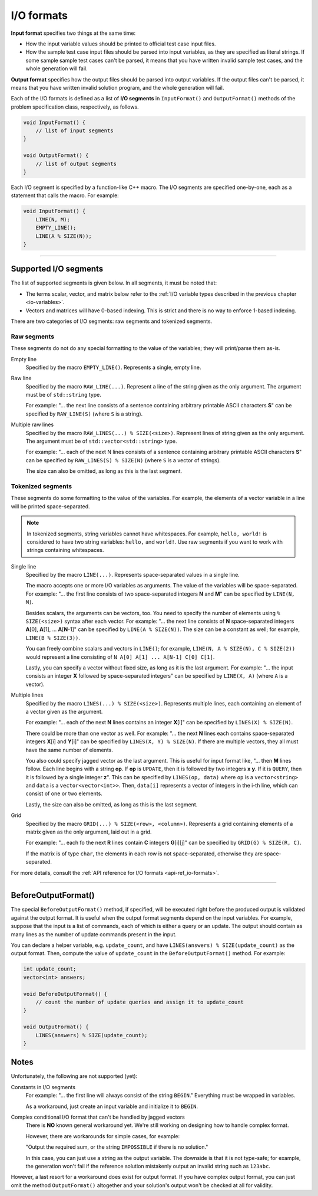 .. _io-formats:

I/O formats
===========

**Input format** specifies two things at the same time:

- How the input variable values should be printed to official test case input files.
- How the sample test case input files should be parsed into input variables, as they are specified as literal strings. If some sample sample test cases can't be parsed, it means that you have written invalid sample test cases, and the whole generation will fail.

**Output format** specifies how the output files should be parsed into output variables. If the output files can't be parsed, it means that you have written invalid solution program, and the whole generation will fail.

Each of the I/O formats is defined as a list of **I/O segments** in ``InputFormat()`` and ``OutputFormat()`` methods of the problem specification class, respectively, as follows.

.. sourcecode:: cpp

    void InputFormat() {
        // list of input segments
    }

    void OutputFormat() {
        // list of output segments
    }


Each I/O segment is specified by a function-like C++ macro. The I/O segments are specified one-by-one, each as a statement that calls the macro. For example:

.. sourcecode:: cpp

    void InputFormat() {
        LINE(N, M);
        EMPTY_LINE();
        LINE(A % SIZE(N));
    }

----

Supported I/O segments
----------------------

The list of supported segments is given below. In all segments, it must be noted that:

- The terms scalar, vector, and matrix below refer to the :ref:`I/O variable types described in the previous chapter <io-variables>`.
- Vectors and matrices will have 0-based indexing. This is strict and there is no way to enforce 1-based indexing.

There are two categories of I/O segments: raw segments and tokenized segments.

Raw segments
************

These segments do not do any special formatting to the value of the variables; they will print/parse them as-is.

Empty line
    Specified by the macro ``EMPTY_LINE()``. Represents a single, empty line.

Raw line
    Specified by the macro ``RAW_LINE(...)``. Represent a line of the string given as the only argument. The argument must be of ``std::string`` type.

    For example: "... the next line consists of a sentence containing arbitrary printable ASCII characters **S**" can be specified by  ``RAW_LINE(S)`` (where ``S`` is a string).

Multiple raw lines
    Specified by the macro ``RAW_LINES(...) % SIZE(<size>)``. Represent lines of string given as the only argument. The argument must be of ``std::vector<std::string>`` type.

    For example: "... each of the next N lines consists of a sentence containing arbitrary printable ASCII characters **S**" can be specified by  ``RAW_LINES(S) % SIZE(N)`` (where ``S`` is a vector of strings).

    The size can also be omitted, as long as this is the last segment.

Tokenized segments
******************

These segments do some formatting to the value of the variables. For example, the elements of a vector variable in a line will be printed space-separated.

.. note::

    In tokenized segments, string variables cannot have whitespaces. For example, ``hello, world!`` is considered to have two string variables: ``hello,`` and ``world!``. Use raw segments if you want to work with strings containing whitespaces.

Single line
    Specified by the macro ``LINE(...)``. Represents space-separated values in a single line.

    The macro accepts one or more I/O variables as arguments. The value of the variables will be space-separated. For example: "... the first line consists of two space-separated integers **N** and **M**" can be specified by ``LINE(N, M)``.

    Besides scalars, the arguments can be vectors, too. You need to specify the number of elements using ``% SIZE(<size>)`` syntax after each vector. For example: "... the next line consists of **N** space-separated integers **A**\ [0], **A**\ [1], ... **A**\ [\ **N**-1]" can be specified by ``LINE(A % SIZE(N))``. The size can be a constant as well; for example, ``LINE(B % SIZE(3))``.

    You can freely combine scalars and vectors in ``LINE()``; for example, ``LINE(N, A % SIZE(N), C % SIZE(2))`` would represent a line consisting of ``N A[0] A[1] ... A[N-1] C[0] C[1]``.

    Lastly, you can specify a vector without fixed size, as long as it is the last argument. For example: "... the input consists an integer **X** followed by space-separated integers" can be specified by ``LINE(X, A)`` (where ``A`` is a vector).

Multiple lines
    Specified by the macro ``LINES(...) % SIZE(<size>)``. Represents multiple lines, each containing an element of a vector given as the argument.

    For example: "... each of the next **N** lines contains an integer **X**\ [i]" can be specified by ``LINES(X) % SIZE(N)``.

    There could be more than one vector as well. For example: "... the next **N** lines each contains space-separated integers **X**\ [i] and **Y**\ [i]" can be specified by ``LINES(X, Y) % SIZE(N)``. If there are multiple vectors, they all must have the same number of elements.

    You also could specify jagged vector as the last argument. This is useful for input format like, "... then **M** lines follow. Each line begins with a string **op**. If **op** is ``UPDATE``, then it is followed by two integers **x** **y**. If it is ``QUERY``, then it is followed by a single integer **z**". This can be specified by ``LINES(op, data)`` where ``op`` is a ``vector<string>`` and ``data`` is a ``vector<vector<int>>``. Then, ``data[i]`` represents a vector of integers in the i-th line, which can consist of one or two elements.

    Lastly, the size can also be omitted, as long as this is the last segment.

Grid
    Specified by the macro ``GRID(...) % SIZE(<row>, <column>)``. Represents a grid containing elements of a matrix given as the only argument, laid out in a grid.

    For example: "... each fo the next **R** lines contain **C** integers **G**\ [i][j]" can be specified by ``GRID(G) % SIZE(R, C)``.

    If the matrix is of type ``char``, the elements in each row is not space-separated, otherwise they are space-separated.

For more details, consult the :ref:`API reference for I/O formats <api-ref_io-formats>`.

----

.. _io-formats_before-output-format:

BeforeOutputFormat()
--------------------

The special ``BeforeOutputFormat()`` method, if specified, will be executed right before the produced output is validated against the output format. It is useful when the output format segments depend on the input variables. For example, suppose that the input is a list of commands, each of which is either a query or an update. The output should contain as many lines as the number of update commands present in the input.

You can declare a helper variable, e.g. ``update_count``, and have ``LINES(answers) % SIZE(update_count)`` as the output format. Then, compute the value of ``update_count`` in the ``BeforeOutputFormat()`` method. For example:

.. sourcecode:: cpp

    int update_count;
    vector<int> answers;

    void BeforeOutputFormat() {
        // count the number of update queries and assign it to update_count
    }

    void OutputFormat() {
        LINES(answers) % SIZE(update_count);
    }

Notes
-----

Unfortunately, the following are not supported (yet):

Constants in I/O segments
    For example: "... the first line will always consist of the string ``BEGIN``." Everything must be wrapped in variables.

    As a workaround, just create an input variable and initialize it to ``BEGIN``.

Complex conditional I/O format that can't be handled by jagged vectors
    There is **NO** known general workaround yet. We're still working on designing how to handle complex format.

    However, there are workarounds for simple cases, for example:

    "Output the required sum, or the string ``IMPOSSIBLE`` if there is no solution."

    In this case, you can just use a string as the output variable. The downside is that it is not type-safe; for example, the generation won't fail if the reference solution mistakenly output an invalid string such as ``123abc``.

However, a last resort for a workaround does exist for output format. If you have complex output format, you can just omit the method ``OutputFormat()`` altogether and your solution's output won't be checked at all for validity.
